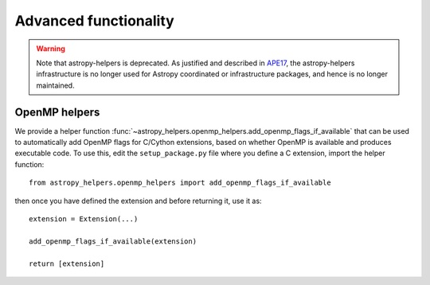 Advanced functionality
======================

.. warning::
    Note that astropy-helpers is deprecated. As justified and described in `APE17
    <https://github.com/astropy/astropy-APEs/blob/main/APE17.rst>`_, the astropy-helpers
    infrastructure is no longer used for Astropy coordinated or infrastructure packages,
    and hence is no longer maintained.

OpenMP helpers
--------------

We provide a helper function
:func:`~astropy_helpers.openmp_helpers.add_openmp_flags_if_available` that can
be used to automatically add OpenMP flags for C/Cython extensions, based on
whether OpenMP is available and produces executable code. To use this, edit the
``setup_package.py`` file where you define a C extension, import the helper
function::

    from astropy_helpers.openmp_helpers import add_openmp_flags_if_available

then once you have defined the extension and before returning it, use it as::

    extension = Extension(...)

    add_openmp_flags_if_available(extension)

    return [extension]
